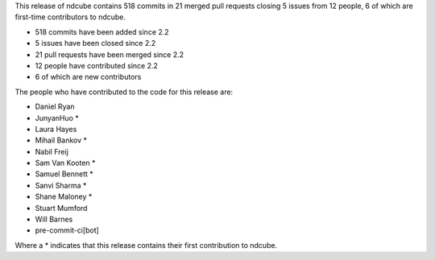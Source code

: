 
This release of ndcube contains 518 commits in 21 merged pull requests closing 5 issues from 12 people, 6 of which are first-time contributors to ndcube.

* 518 commits have been added since 2.2
* 5 issues have been closed since 2.2
* 21 pull requests have been merged since 2.2
* 12 people have contributed since 2.2
* 6 of which are new contributors

The people who have contributed to the code for this release are:

-  Daniel Ryan
-  JunyanHuo  *
-  Laura Hayes
-  Mihail Bankov  *
-  Nabil Freij
-  Sam Van Kooten  *
-  Samuel Bennett  *
-  Sanvi Sharma  *
-  Shane Maloney  *
-  Stuart Mumford
-  Will Barnes
-  pre-commit-ci[bot]

Where a * indicates that this release contains their first contribution to ndcube.

